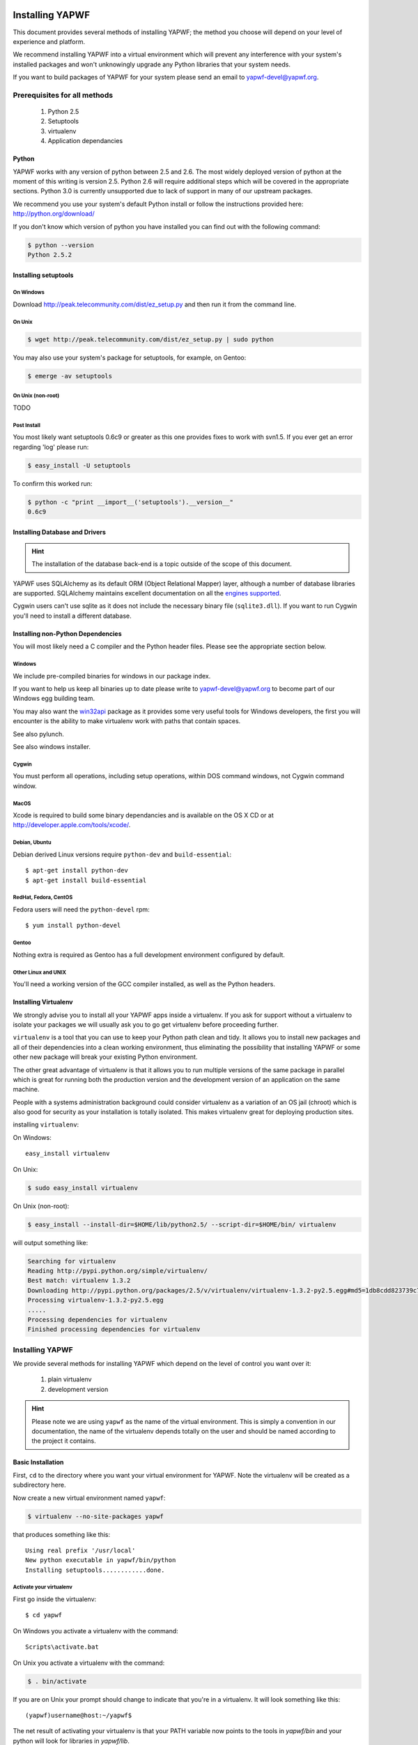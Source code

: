 Installing YAPWF
================

This document provides several methods of installing YAPWF; the method you choose will depend on your level of experience and platform.

We recommend installing YAPWF into a virtual environment which will prevent any interference with your system's installed packages and won't unknowingly upgrade any Python libraries that your system needs.

If you want to build packages of YAPWF for your system please send an email to yapwf-devel@yapwf.org.

Prerequisites for all methods
-----------------------------

  1. Python 2.5
  2. Setuptools
  3. virtualenv
  4. Application dependancies

Python
~~~~~~

YAPWF works with any version of python between 2.5 and 2.6. The most widely deployed version of python at the moment of this writing is version 2.5.  Python 2.6 will require additional steps which will be covered in the appropriate sections.  Python 3.0 is currently unsupported due to lack of support in many of our upstream packages.

We recommend you use your system's default Python install or follow the instructions provided here: http://python.org/download/

If you don't know which version of python you have installed you can find out with the following command:

.. code-block:: bash

   $ python --version
   Python 2.5.2

Installing setuptools
~~~~~~~~~~~~~~~~~~~~~

On Windows
""""""""""

Download http://peak.telecommunity.com/dist/ez_setup.py and then run it from the command line.

On Unix
"""""""

.. code-block:: bash

    $ wget http://peak.telecommunity.com/dist/ez_setup.py | sudo python

You may also use your system's package for setuptools, for example, on Gentoo:

.. code-block:: bash

    $ emerge -av setuptools

On Unix (non-root)
""""""""""""""""""

TODO

Post Install
""""""""""""

You most likely want setuptools 0.6c9 or greater as this one provides fixes to work with svn1.5.  If you ever get an error regarding 'log' please run:

.. code-block:: bash

    $ easy_install -U setuptools

To confirm this worked run:
   
.. code-block:: bash

    $ python -c "print __import__('setuptools').__version__"
    0.6c9

Installing Database and Drivers
~~~~~~~~~~~~~~~~~~~~~~~~~~~~~~~

.. hint::
    The installation of the database back-end is a topic outside of the scope of this document.

YAPWF uses SQLAlchemy as its default ORM (Object Relational Mapper) layer, although a number of database libraries are supported.  SQLAlchemy maintains excellent documentation on all the `engines supported`_.

.. _engines supported: http://www.sqlalchemy.org/docs/05/reference/dialects/index.html

Cygwin users can't use sqlite as it does not include the necessary binary file (``sqlite3.dll``).  If you want to run Cygwin you'll need to install a different database.

Installing non-Python Dependencies
~~~~~~~~~~~~~~~~~~~~~~~~~~~~~~~~~~

You will most likely need a C compiler and the Python header files. Please see the appropriate section below.

Windows
"""""""
We include pre-compiled binaries for windows in our package index.

If you want to help us keep all binaries up to date please write to yapwf-devel@yapwf.org to become part of our Windows egg building team.

You may also want the `win32api`_ package as it provides some very useful tools for Windows developers, the first you will encounter is the ability to make virtualenv work with paths that contain spaces.

.. _win32api: http://starship.python.net/crew/mhammond/win32/

See also pylunch.

See also windows installer.

Cygwin
""""""
You must perform all operations, including setup operations, within DOS command windows, not Cygwin command window.

MacOS
""""""
Xcode is required to build some binary dependancies and is available on the OS X CD or at http://developer.apple.com/tools/xcode/.

Debian, Ubuntu 
""""""""""""""
Debian derived Linux versions require ``python-dev`` and ``build-essential``::

    $ apt-get install python-dev
    $ apt-get install build-essential

RedHat, Fedora, CentOS
"""""""""""""""""""""""
Fedora users will need the ``python-devel`` rpm::

    $ yum install python-devel

Gentoo
""""""
Nothing extra is required as Gentoo has a full development environment configured by default.

Other Linux and UNIX
""""""""""""""""""""
You'll need a working version of the GCC compiler installed, as well as the Python headers.  

Installing Virtualenv
~~~~~~~~~~~~~~~~~~~~~
We strongly advise you to install all your YAPWF apps inside a virtualenv.  If you ask for support without a virtualenv to isolate your packages we will usually ask you to go get virtualenv before proceeding further.

``virtualenv`` is a tool that you can use to keep your Python path clean and tidy.  It allows you to install new packages and all of their dependencies into a clean working environment, thus eliminating the possibility that installing YAPWF or some other new package will break your existing Python environment.

The other great advantage of virtualenv is that it allows you to run multiple versions of the same package in parallel which is great for running both the production version and the development version of an application on the same machine.

People with a systems administration background could consider virtualenv as a variation of an OS jail (chroot) which is also good for security as your installation is totally isolated. This makes virtualenv great for deploying production sites.

installing ``virtualenv``:

On Windows::

    easy_install virtualenv

On Unix:

.. code-block:: bash

    $ sudo easy_install virtualenv

On Unix (non-root):

.. code-block:: bash

    $ easy_install --install-dir=$HOME/lib/python2.5/ --script-dir=$HOME/bin/ virtualenv

will output something like:

.. code-block:: text

    Searching for virtualenv
    Reading http://pypi.python.org/simple/virtualenv/
    Best match: virtualenv 1.3.2
    Downloading http://pypi.python.org/packages/2.5/v/virtualenv/virtualenv-1.3.2-py2.5.egg#md5=1db8cdd823739c79330a138327239551
    Processing virtualenv-1.3.2-py2.5.egg
    .....
    Processing dependencies for virtualenv
    Finished processing dependencies for virtualenv

Installing YAPWF
----------------

We provide several methods for installing YAPWF which depend on the level of control you want over it:

    1. plain virtualenv
    2. development version

.. hint::
    Please note we are using ``yapwf`` as the name of the virtual environment.  This is simply a convention in our documentation, the name of the virtualenv depends totally on the user and should be named according to the project it contains.

Basic Installation
~~~~~~~~~~~~~~~~~~

First, ``cd`` to the directory where you want your virtual environment for YAPWF. Note the virtualenv will be created as a subdirectory here.

Now create a new virtual environment named ``yapwf``:

.. code-block:: bash

    $ virtualenv --no-site-packages yapwf

that produces something like this::

     Using real prefix '/usr/local'
     New python executable in yapwf/bin/python
     Installing setuptools............done.

.. _activate_virtualenv:

Activate your virtualenv 
""""""""""""""""""""""""
First go inside the virtualenv::

    $ cd yapwf

On Windows you activate a virtualenv with the command::

    Scripts\activate.bat

On Unix you activate a virtualenv with the command:

.. code-block:: bash

    $ . bin/activate

If you are on Unix your prompt should change to indicate that you're in a virtualenv.
It will look something like this::

    (yapwf)username@host:~/yapwf$

The net result of activating your virtualenv is that your PATH variable now points to the tools in `yapwf/bin` and your python will look for libraries in `yapwf/lib`.

Therefore you need to reactivate your virtualenv every time you want to work on your ``yapwf`` environment. 

Install YAPWF
"""""""""""""
You'll be able to install the latest released version of YAPWF via:

.. code-block:: bash

    (yapwf)$ easy_install YAPWF

.. warning :: if you are upgrading from a previous version your command should be:

    .. code-block:: bash

        (tg2env)$ easy_install -U YAPWF

YAPWF and all of its dependencies should download and install themselves.  YAPWF offers a few default configurations, if you want the standard group of packages out-of-the-box, you can install YAPWF using the following:

.. code-block:: bash

    (yapwf)$ easy_install YAPWF[default]

This will install YAPWF and the following packages: Beaker, simplejson, Genshi, and SQLAlchemy.

Deactivating the Environment
""""""""""""""""""""""""""""
When you are done working simply run the ``deactivate`` virtualenv shell command::

    (yapwf)user@host:~/yapwf$ deactivate 
    user@host:~/yapwf$

This isn't really needed but it's good practice if you want to switch your shell to do some other work.

Installing the Development Version of Turbogears 2
~~~~~~~~~~~~~~~~~~~~~~~~~~~~~~~~~~~~~~~~~~~~~~~~~~

Getting Git
"""""""""""

    * All major Linux distributions have this installed. The package is normally named ``git``.
    * On Windows you can download the `Git installer`_

.. _Git installer: http://subversion.tigris.org/getting.html

Getting the Source
""""""""""""""""""

Check out the latest code from the Github repository:

.. code-block:: bash

  (yapwf)$ git clone git://github.com/GothAlice/YAPWF.git

Installing the Sources
""""""""""""""""""""""

Tell setuptools to use these versions that you have just cloned:

.. code-block:: bash

  (yapwf)$ cd YAPWF
  (yapwf)$ python setup.py develop

Validate the Installation
-------------------------
To check if you installed YAPWF correctly, type

.. code-block:: bash

    (tg2env)$ paster --help

and you should see something like::

    Usage: paster [paster_options] COMMAND [command_options]

    Options:
      --version         show program's version number and exit
      --plugin=PLUGINS  Add a plugin to the list of commands (plugins are Egg
                        specs; will also require() the Egg)
      -h, --help        Show this help message

    Commands:
      create       Create the file layout for a Python distribution
      help         Display help
      make-config  Install a package and create a fresh config file/directory
      points       Show information about entry points
      post         Run a request for the described application
      request      Run a request for the described application
      serve        Serve the described application
      setup-app    Setup an application, given a config file

    YAPWF:
      quickstart   Create a new YAPWF project.

Notice the "YAPWF" command section at the end of the output -- this indicates that YAPWF is installed in your current path.

What's next?
============
If you are new to YAPWF you will want to continue with the `Quick Start Guide <NewProject.html>`_

.. If you are a TG1 user be sure to check out our `What's new in TurboGears 2.0 <WhatsNew.html>`_ page to get a picture of what's changed in TurboGears2 so far.